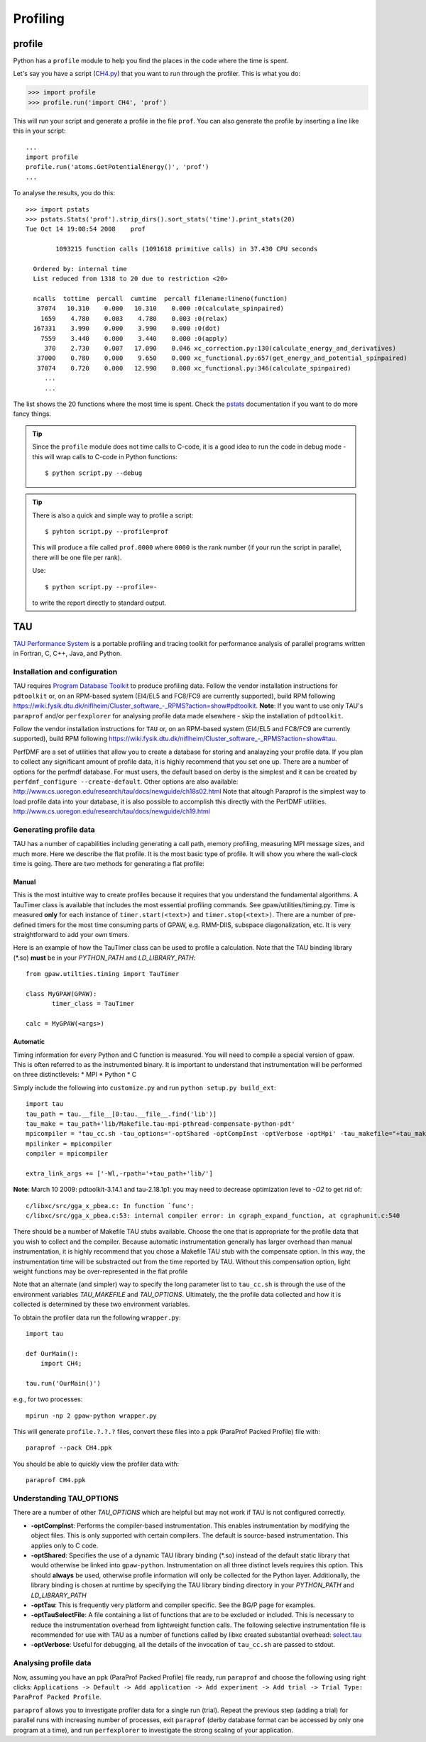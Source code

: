 .. _profiling:

=========
Profiling
=========

profile
=======

Python has a ``profile`` module to help you find the places in the
code where the time is spent.

Let's say you have a script
(`CH4.py <https://svn.fysik.dtu.dk/projects/gpaw/trunk/test/CH4.py>`_)
that you want to run through the profiler.  This is what you do:

>>> import profile
>>> profile.run('import CH4', 'prof')

This will run your script and generate a profile in the file ``prof``.
You can also generate the profile by inserting a line like this in
your script::

  ...
  import profile
  profile.run('atoms.GetPotentialEnergy()', 'prof')
  ...

To analyse the results, you do this::

 >>> import pstats
 >>> pstats.Stats('prof').strip_dirs().sort_stats('time').print_stats(20)
 Tue Oct 14 19:08:54 2008    prof

         1093215 function calls (1091618 primitive calls) in 37.430 CPU seconds

   Ordered by: internal time
   List reduced from 1318 to 20 due to restriction <20>

   ncalls  tottime  percall  cumtime  percall filename:lineno(function)
    37074   10.310    0.000   10.310    0.000 :0(calculate_spinpaired)
     1659    4.780    0.003    4.780    0.003 :0(relax)
   167331    3.990    0.000    3.990    0.000 :0(dot)
     7559    3.440    0.000    3.440    0.000 :0(apply)
      370    2.730    0.007   17.090    0.046 xc_correction.py:130(calculate_energy_and_derivatives)
    37000    0.780    0.000    9.650    0.000 xc_functional.py:657(get_energy_and_potential_spinpaired)
    37074    0.720    0.000   12.990    0.000 xc_functional.py:346(calculate_spinpaired)
      ...
      ...

The list shows the 20 functions where the most time is spent.  Check
the pstats_ documentation if you want to do more fancy things.

.. _pstats: http://docs.python.org/lib/module-profile.html


.. tip::

   Since the ``profile`` module does not time calls to C-code, it
   is a good idea to run the code in debug mode - this will wrap
   calls to C-code in Python functions::

     $ python script.py --debug

.. tip::

   There is also a quick and simple way to profile a script::

     $ pyhton script.py --profile=prof

   This will produce a file called ``prof.0000`` where ``0000`` is the
   rank number (if your run the script in parallel, there will be one
   file per rank).

   Use::

     $ python script.py --profile=-

   to write the report directly to standard output.




TAU
===

`TAU Performance System <http://www.cs.uoregon.edu/research/tau/>`_
is a portable profiling and tracing toolkit for performance analysis
of parallel programs written in Fortran, C, C++, Java, and Python.

Installation and configuration
------------------------------

TAU requires `Program Database Toolkit
<http://www.cs.uoregon.edu/research/pdt/>`_ to produce profiling
data. Follow the vendor installation instructions for ``pdtoolkit``
or, on an RPM-based system (El4/EL5 and FC8/FC9 are currently
supported), build RPM following
`<https://wiki.fysik.dtu.dk/niflheim/Cluster_software_-_RPMS?action=show#pdtoolkit>`_. **Note**:
If you want to use only TAU's ``paraprof`` and/or ``perfexplorer`` for
analysing profile data made elsewhere - skip the installation of
``pdtoolkit``.

Follow the vendor installation instructions for ``TAU`` or, on an RPM-based
system (El4/EL5 and FC8/FC9 are currently supported), build RPM following
`<https://wiki.fysik.dtu.dk/niflheim/Cluster_software_-_RPMS?action=show#tau>`_.

PerfDMF are a set of utilities that allow you to create a database for storing and analayzing your profile data. If you plan to collect any significant amount of profile data, it is highly recommend that you set one up. There are a number of options for the perfmdf database. For must users, the default based on derby is the simplest and it can be created by ``perfdmf_configure --create-default``. Other options are
also available:
`<http://www.cs.uoregon.edu/research/tau/docs/newguide/ch18s02.html>`_
Note that altough Paraprof is the simplest way to load profile data into your database,
it is also possible to accomplish this directly with the PerfDMF utilities.
`<http://www.cs.uoregon.edu/research/tau/docs/newguide/ch19.html>`_

Generating profile data
------------------------
TAU has a number of capabilities including generating a call path, memory profiling, measuring MPI message sizes, and much more. Here we describe the flat profile. It is the most basic type of profile. It will show you where the wall-clock time is going. There are two methods for generating a flat profile:

Manual
^^^^^^^^^^
This is the most intuitive way to create profiles because it requires that you understand the fundamental algorithms. A TauTimer class is available that includes the most essential profiling commands. See gpaw/utilities/timing.py. Time is measured  **only** for each instance of ``timer.start(<text>)`` and ``timer.stop(<text>)``. There are a number of pre-defined timers for the most time consuming parts of GPAW, e.g. RMM-DIIS, subspace diagonalization, etc. It is very straightforward to add your own timers.

Here is an example of how the TauTimer class can be used to profile a calculation. Note that the TAU binding library (\*.so) **must** be in your *PYTHON_PATH* and *LD_LIBRARY_PATH*::

  from gpaw.utilties.timing import TauTimer

  class MyGPAW(GPAW):
         timer_class = TauTimer

  calc = MyGPAW(<args>)


Automatic
^^^^^^^^^^^^
Timing information for every Python and C function is measured. You will need to compile a special version of gpaw. This is often referred to as the instrumented binary. It is important to understand that instrumentation will be performed on three distinctlevels:
* MPI
* Python
* C

Simply include the following into ``customize.py`` and run ``python setup.py build_ext``::

  import tau
  tau_path = tau.__file__[0:tau.__file__.find('lib')]
  tau_make = tau_path+'lib/Makefile.tau-mpi-pthread-compensate-python-pdt'
  mpicompiler = "tau_cc.sh -tau_options='-optShared -optCompInst -optVerbose -optMpi' -tau_makefile="+tau_make
  mpilinker = mpicompiler
  compiler = mpicompiler

  extra_link_args += ['-Wl,-rpath='+tau_path+'lib/']

**Note**: March 10 2009: pdtoolkit-3.14.1 and tau-2.18.1p1: you may need to decrease optimization level to `-O2` to get rid of::

  c/libxc/src/gga_x_pbea.c: In function `func':
  c/libxc/src/gga_x_pbea.c:53: internal compiler error: in cgraph_expand_function, at cgraphunit.c:540

There should be a number of Makefile TAU stubs available. Choose the one that is appropriate for the profile data that you wish to collect and the compiler. Because automatic instrumentation generally has larger overhead than manual instrumentation, it is highly recommend that you chose a  Makefile TAU stub with the compensate option. In this way, the instrumentation time will be substracted out from the time reported by TAU. Without this compensation option, light weight functions may be over-represented in the flat profile

Note that an alternate (and simpler) way to specify the long parameter list to ``tau_cc.sh`` is through the use of the environment variables *TAU_MAKEFILE* and *TAU_OPTIONS*. Ultimately, the the profile data collected and how it is collected is determined by these two environment variables.
 
To obtain the profiler data run the following ``wrapper.py``::

  import tau

  def OurMain():
      import CH4;

  tau.run('OurMain()')

e.g., for two processes::

  mpirun -np 2 gpaw-python wrapper.py

This will generate ``profile.?.?.?`` files, convert
these files into a ppk (ParaProf Packed Profile) file with::

  paraprof --pack CH4.ppk

You should be able to quickly view the profiler data with::

  paraprof CH4.ppk

Understanding TAU_OPTIONS
---------------------------
There are a number of other *TAU_OPTIONS* which are helpful but
may not work if TAU is not configured correctly.

* **-optCompInst**: Performs the compiler-based instrumentation. This enables instrumentation by modifying the object files. This is only supported with certain compilers. The default is source-based instrumentation. This applies only to C code.
* **-optShared**: Specifies the use of a dynamic TAU library binding (\*.so) instead of the default static library that would otherwise be linked into ``gpaw-python``. Instrumentation on all three distinct levels requires this option. This should **always** be used, otherwise profile information will only be collected for the Python layer. Additionally,  the library binding is chosen at runtime by specifying the TAU library binding directory in your *PYTHON_PATH* and *LD_LIBRARY_PATH*
* **-optTau**: This is frequently very platform and compiler specific. See the BG/P page for examples.
* **-optTauSelectFile**: A file containing a list of functions that are to be excluded or included. This is necessary to reduce the instrumentation overhead from lightweight function calls. The following selective instrumentation file is recommended for use with TAU as a number of functions called by libxc created substantial overhead: `select.tau <https://svn.fysik.dtu.dk/projects/gpaw/trunk/doc/devel/profiling/select.tau>`_
* **-optVerbose**: Useful for debugging, all the details of the invocation of ``tau_cc.sh`` are passed to stdout.

Analysing profile data
-----------------------

Now, assuming you have an ppk (ParaProf Packed Profile) file ready,
run ``paraprof`` and choose the following using right clicks:
``Applications -> Default -> Add application -> Add experiment -> Add
trial -> Trial Type: ParaProf Packed Profile``.

``paraprof`` allows you to investigate profiler data for a single run (trial).
Repeat the previous step (adding a trial) for parallel runs
with increasing number of processes, exit ``paraprof`` (derby database
format can be accessed by only one program at a time), and run
``perfexplorer`` to investigate the strong scaling of your application.
